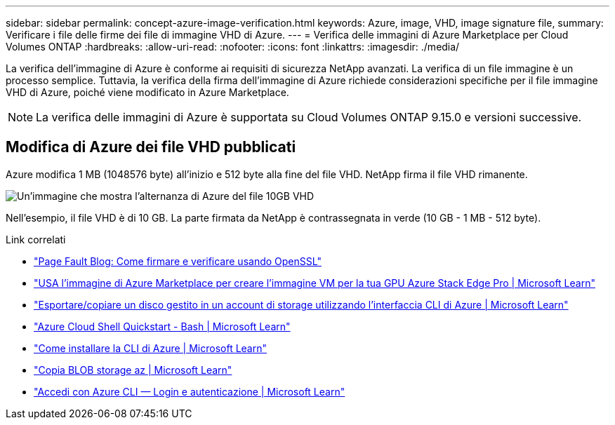 ---
sidebar: sidebar 
permalink: concept-azure-image-verification.html 
keywords: Azure, image, VHD, image signature file, 
summary: Verificare i file delle firme dei file di immagine VHD di Azure. 
---
= Verifica delle immagini di Azure Marketplace per Cloud Volumes ONTAP
:hardbreaks:
:allow-uri-read: 
:nofooter: 
:icons: font
:linkattrs: 
:imagesdir: ./media/


[role="lead"]
La verifica dell'immagine di Azure è conforme ai requisiti di sicurezza NetApp avanzati. La verifica di un file immagine è un processo semplice. Tuttavia, la verifica della firma dell'immagine di Azure richiede considerazioni specifiche per il file immagine VHD di Azure, poiché viene modificato in Azure Marketplace.


NOTE: La verifica delle immagini di Azure è supportata su Cloud Volumes ONTAP 9.15.0 e versioni successive.



== Modifica di Azure dei file VHD pubblicati

Azure modifica 1 MB (1048576 byte) all'inizio e 512 byte alla fine del file VHD. NetApp firma il file VHD rimanente.

image:screenshot_azure_vhd_10gb.png["Un'immagine che mostra l'alternanza di Azure del file 10GB VHD"]

Nell'esempio, il file VHD è di 10 GB. La parte firmata da NetApp è contrassegnata in verde (10 GB - 1 MB - 512 byte).

.Link correlati
* https://pagefault.blog/2019/04/22/how-to-sign-and-verify-using-openssl/["Page Fault Blog: Come firmare e verificare usando OpenSSL"^]
* https://docs.microsoft.com/en-us/azure/databox-online/azure-stack-edge-gpu-create-virtual-machine-marketplace-image["USA l'immagine di Azure Marketplace per creare l'immagine VM per la tua GPU Azure Stack Edge Pro | Microsoft Learn"^]
* https://docs.microsoft.com/en-us/azure/virtual-machines/scripts/copy-managed-disks-vhd-to-storage-account["Esportare/copiare un disco gestito in un account di storage utilizzando l'interfaccia CLI di Azure | Microsoft Learn"^]
* https://learn.microsoft.com/en-us/azure/cloud-shell/quickstart["Azure Cloud Shell Quickstart - Bash | Microsoft Learn"^]
* https://learn.microsoft.com/en-us/cli/azure/install-azure-cli["Come installare la CLI di Azure | Microsoft Learn"^]
* https://learn.microsoft.com/en-us/cli/azure/storage/blob/copy?view=azure-cli-latest#az-storage-blob-copy-start["Copia BLOB storage az | Microsoft Learn"^]
* https://learn.microsoft.com/en-us/cli/azure/authenticate-azure-cli["Accedi con Azure CLI — Login e autenticazione | Microsoft Learn"^]

